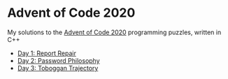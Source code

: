 * Advent of Code 2020

My solutions to the [[https://adventofcode.com/2020/][Advent of Code 2020]] programming puzzles, written in C++

- [[file:day01/day01.org][Day 1: Report Repair]]
- [[file:day02/day02.org][Day 2: Password Philosophy]]
- [[file:day03/day03.org][Day 3: Toboggan Trajectory]]

